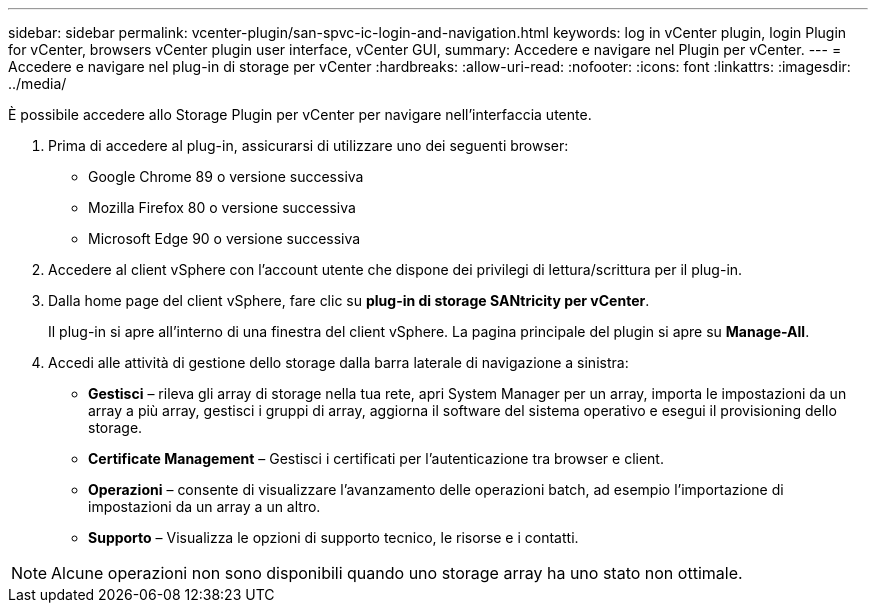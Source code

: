 ---
sidebar: sidebar 
permalink: vcenter-plugin/san-spvc-ic-login-and-navigation.html 
keywords: log in vCenter plugin, login Plugin for vCenter, browsers vCenter plugin user interface, vCenter GUI, 
summary: Accedere e navigare nel Plugin per vCenter. 
---
= Accedere e navigare nel plug-in di storage per vCenter
:hardbreaks:
:allow-uri-read: 
:nofooter: 
:icons: font
:linkattrs: 
:imagesdir: ../media/


[role="lead"]
È possibile accedere allo Storage Plugin per vCenter per navigare nell'interfaccia utente.

. Prima di accedere al plug-in, assicurarsi di utilizzare uno dei seguenti browser:
+
** Google Chrome 89 o versione successiva
** Mozilla Firefox 80 o versione successiva
** Microsoft Edge 90 o versione successiva


. Accedere al client vSphere con l'account utente che dispone dei privilegi di lettura/scrittura per il plug-in.
. Dalla home page del client vSphere, fare clic su *plug-in di storage SANtricity per vCenter*.
+
Il plug-in si apre all'interno di una finestra del client vSphere. La pagina principale del plugin si apre su *Manage-All*.

. Accedi alle attività di gestione dello storage dalla barra laterale di navigazione a sinistra:
+
** *Gestisci* – rileva gli array di storage nella tua rete, apri System Manager per un array, importa le impostazioni da un array a più array, gestisci i gruppi di array, aggiorna il software del sistema operativo e esegui il provisioning dello storage.
** *Certificate Management* – Gestisci i certificati per l'autenticazione tra browser e client.
** *Operazioni* – consente di visualizzare l'avanzamento delle operazioni batch, ad esempio l'importazione di impostazioni da un array a un altro.
** *Supporto* – Visualizza le opzioni di supporto tecnico, le risorse e i contatti.





NOTE: Alcune operazioni non sono disponibili quando uno storage array ha uno stato non ottimale.
